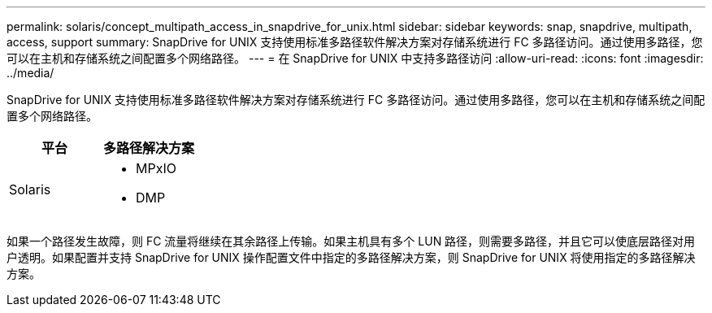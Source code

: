 ---
permalink: solaris/concept_multipath_access_in_snapdrive_for_unix.html 
sidebar: sidebar 
keywords: snap, snapdrive, multipath, access, support 
summary: SnapDrive for UNIX 支持使用标准多路径软件解决方案对存储系统进行 FC 多路径访问。通过使用多路径，您可以在主机和存储系统之间配置多个网络路径。 
---
= 在 SnapDrive for UNIX 中支持多路径访问
:allow-uri-read: 
:icons: font
:imagesdir: ../media/


[role="lead"]
SnapDrive for UNIX 支持使用标准多路径软件解决方案对存储系统进行 FC 多路径访问。通过使用多路径，您可以在主机和存储系统之间配置多个网络路径。

|===
| 平台 | 多路径解决方案 


 a| 
Solaris
 a| 
* MPxIO
* DMP


|===
如果一个路径发生故障，则 FC 流量将继续在其余路径上传输。如果主机具有多个 LUN 路径，则需要多路径，并且它可以使底层路径对用户透明。如果配置并支持 SnapDrive for UNIX 操作配置文件中指定的多路径解决方案，则 SnapDrive for UNIX 将使用指定的多路径解决方案。
